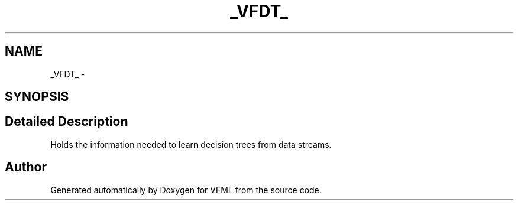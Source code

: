 .TH "_VFDT_" 3 "28 Jul 2003" "VFML" \" -*- nroff -*-
.ad l
.nh
.SH NAME
_VFDT_ \- 
.SH SYNOPSIS
.br
.PP
.SH "Detailed Description"
.PP 
Holds the information needed to learn decision trees from data streams. 

.SH "Author"
.PP 
Generated automatically by Doxygen for VFML from the source code.
